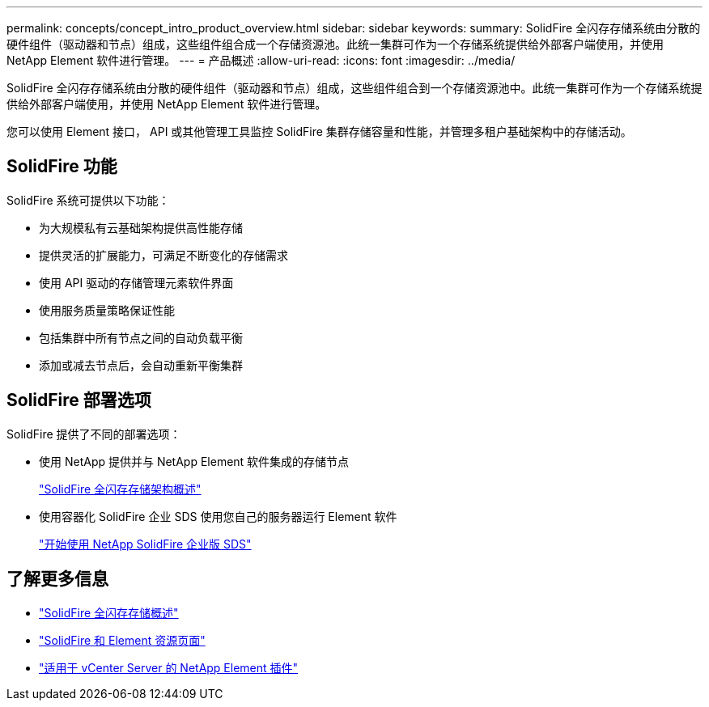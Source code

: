 ---
permalink: concepts/concept_intro_product_overview.html 
sidebar: sidebar 
keywords:  
summary: SolidFire 全闪存存储系统由分散的硬件组件（驱动器和节点）组成，这些组件组合成一个存储资源池。此统一集群可作为一个存储系统提供给外部客户端使用，并使用 NetApp Element 软件进行管理。 
---
= 产品概述
:allow-uri-read: 
:icons: font
:imagesdir: ../media/


[role="lead"]
SolidFire 全闪存存储系统由分散的硬件组件（驱动器和节点）组成，这些组件组合到一个存储资源池中。此统一集群可作为一个存储系统提供给外部客户端使用，并使用 NetApp Element 软件进行管理。

您可以使用 Element 接口， API 或其他管理工具监控 SolidFire 集群存储容量和性能，并管理多租户基础架构中的存储活动。



== SolidFire 功能

SolidFire 系统可提供以下功能：

* 为大规模私有云基础架构提供高性能存储
* 提供灵活的扩展能力，可满足不断变化的存储需求
* 使用 API 驱动的存储管理元素软件界面
* 使用服务质量策略保证性能
* 包括集群中所有节点之间的自动负载平衡
* 添加或减去节点后，会自动重新平衡集群




== SolidFire 部署选项

SolidFire 提供了不同的部署选项：

* 使用 NetApp 提供并与 NetApp Element 软件集成的存储节点
+
link:../concepts/concept_solidfire_concepts_solidfire_architecture_overview.html["SolidFire 全闪存存储架构概述"]

* 使用容器化 SolidFire 企业 SDS 使用您自己的服务器运行 Element 软件
+
link:../esds/concept_get_started_esds.html["开始使用 NetApp SolidFire 企业版 SDS"]





== 了解更多信息

* https://www.netapp.com/data-storage/solidfire/["SolidFire 全闪存存储概述"^]
* https://www.netapp.com/data-storage/solidfire/documentation["SolidFire 和 Element 资源页面"^]
* https://docs.netapp.com/us-en/vcp/index.html["适用于 vCenter Server 的 NetApp Element 插件"^]

